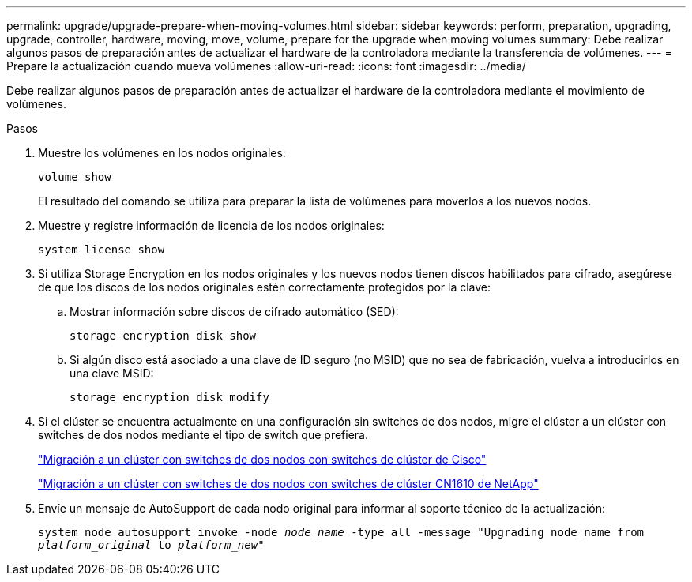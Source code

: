 ---
permalink: upgrade/upgrade-prepare-when-moving-volumes.html 
sidebar: sidebar 
keywords: perform, preparation, upgrading, upgrade, controller, hardware, moving, move, volume, prepare for the upgrade when moving volumes 
summary: Debe realizar algunos pasos de preparación antes de actualizar el hardware de la controladora mediante la transferencia de volúmenes. 
---
= Prepare la actualización cuando mueva volúmenes
:allow-uri-read: 
:icons: font
:imagesdir: ../media/


[role="lead"]
Debe realizar algunos pasos de preparación antes de actualizar el hardware de la controladora mediante el movimiento de volúmenes.

.Pasos
. Muestre los volúmenes en los nodos originales:
+
`volume show`

+
El resultado del comando se utiliza para preparar la lista de volúmenes para moverlos a los nuevos nodos.

. Muestre y registre información de licencia de los nodos originales:
+
`system license show`

. Si utiliza Storage Encryption en los nodos originales y los nuevos nodos tienen discos habilitados para cifrado, asegúrese de que los discos de los nodos originales estén correctamente protegidos por la clave:
+
.. Mostrar información sobre discos de cifrado automático (SED):
+
`storage encryption disk show`

.. Si algún disco está asociado a una clave de ID seguro (no MSID) que no sea de fabricación, vuelva a introducirlos en una clave MSID:
+
`storage encryption disk modify`



. Si el clúster se encuentra actualmente en una configuración sin switches de dos nodos, migre el clúster a un clúster con switches de dos nodos mediante el tipo de switch que prefiera.
+
https://library.netapp.com/ecm/ecm_download_file/ECMP1140536["Migración a un clúster con switches de dos nodos con switches de clúster de Cisco"^]

+
https://library.netapp.com/ecm/ecm_download_file/ECMP1140535["Migración a un clúster con switches de dos nodos con switches de clúster CN1610 de NetApp"^]

. Envíe un mensaje de AutoSupport de cada nodo original para informar al soporte técnico de la actualización:
+
`system node autosupport invoke -node _node_name_ -type all -message "Upgrading node_name from _platform_original_ to _platform_new_"`


